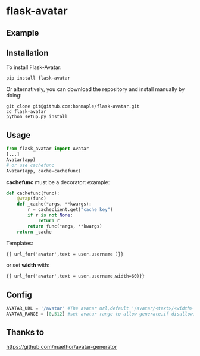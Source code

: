 * flask-avatar
  [[https://pypi.python.org/pypi/Flask-Avatar][https://img.shields.io/badge/pypi-v0.1.2-brightgreen.svg]]
  [[https://pypi.python.org/pypi/Flask-Avatar][https://img.shields.io/badge/python-3.4-brightgreen.svg]]
  [[LICENSE][https://img.shields.io/badge/license-BSD-blue.svg]]

** Example
   [[https://raw.githubusercontent.com/honmaple/flask-avatar/master/example/avatar1.png]]
   [[https://raw.githubusercontent.com/honmaple/flask-avatar/master/example/avatar2.png]]
   [[https://raw.githubusercontent.com/honmaple/flask-avatar/master/example/avatar3.png]]

** Installation
   To install Flask-Avatar:

   #+BEGIN_SRC shell
   pip install flask-avatar
   #+END_SRC

   Or alternatively, you can download the repository and install manually by doing:

   #+BEGIN_SRC sehll
   git clone git@github.com:honmaple/flask-avatar.git
   cd flask-avatar
   python setup.py install
   #+END_SRC

** Usage

   #+BEGIN_SRC python
   from flask_avatar import Avatar
   [...]
   Avatar(app)
   # or use cachefunc
   Avatar(app, cache=cachefunc)
   #+END_SRC
   
   *cachefunc* must be a decorator:
   example:
   #+BEGIN_SRC python
     def cachefunc(func):
         @wrap(func)
         def _cache(*args, **kwargs):
             r = cacheclient.get("cache key")
             if r is not None:
                 return r
             return func(*args, **kwargs)
         return _cache
   #+END_SRC

   Templates:

   #+BEGIN_SRC html
    {{ url_for('avatar',text = user.username )}}
   #+END_SRC

   or set *width* with:
   #+BEGIN_SRC html
    {{ url_for('avatar',text = user.username,width=60)}}
   #+END_SRC

** Config

   #+BEGIN_SRC python
   AVATAR_URL = '/avatar' #The avatar url,default '/avatar/<text>/<width>'
   AVATAR_RANGE = [0,512] #set avatar range to allow generate,if disallow,abort(404).Default [0,512]
   #+END_SRC
** Thanks to
   [[https://github.com/maethor/avatar-generator][https://github.com/maethor/avatar-generator]]
